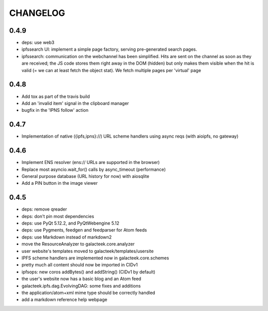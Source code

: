 =========
CHANGELOG
=========

0.4.9
=====

- deps: use web3
- ipfssearch UI: implement a simple page factory, serving
  pre-generated search pages.
- ipfssearch: communication on the webchannel has been
  simplified. Hits are sent on the channel as soon as they
  are received; the JS code stores them right away in the
  DOM (hidden) but only makes them visible when the hit is
  valid (= we can at least fetch the object stat). We fetch
  multiple pages per 'virtual' page

0.4.8
=====

- Add tox as part of the travis build
- Add an 'invalid item' signal in the clipboard manager
- bugfix in the 'IPNS follow' action

0.4.7
=====

- Implementation of native ({ipfs,ipns}://) URL scheme handlers
  using async reqs (with aioipfs, no gateway)

0.4.6
=====

- Implement ENS resolver (ens:// URLs are supported in the browser)
- Replace most asyncio.wait_for() calls by async_timeout (performance)
- General purpose database (URL history for now) with aiosqlite
- Add a PIN button in the image viewer

0.4.5
======

- deps: remove qreader
- deps: don't pin most dependencies
- deps: use PyQt 5.12.2, and PyQtWebengine 5.12
- deps: use Pygments, feedgen and feedparser for Atom feeds
- deps: use Markdown instead of markdown2
- move the ResourceAnalyzer to galacteek.core.analyzer
- user website's templates moved to galacteek/templates/usersite
- IPFS scheme handlers are implemented now in galacteek.core.schemes
- pretty much all content should now be imported in CIDv1
- ipfsops: new coros addBytes() and addString() (CIDv1 by default)
- the user's website now has a basic blog and an Atom feed
- galacteek.ipfs.dag.EvolvingDAG: some fixes and additions
- the application/atom+xml mime type should be correctly handled
- add a markdown reference help webpage
